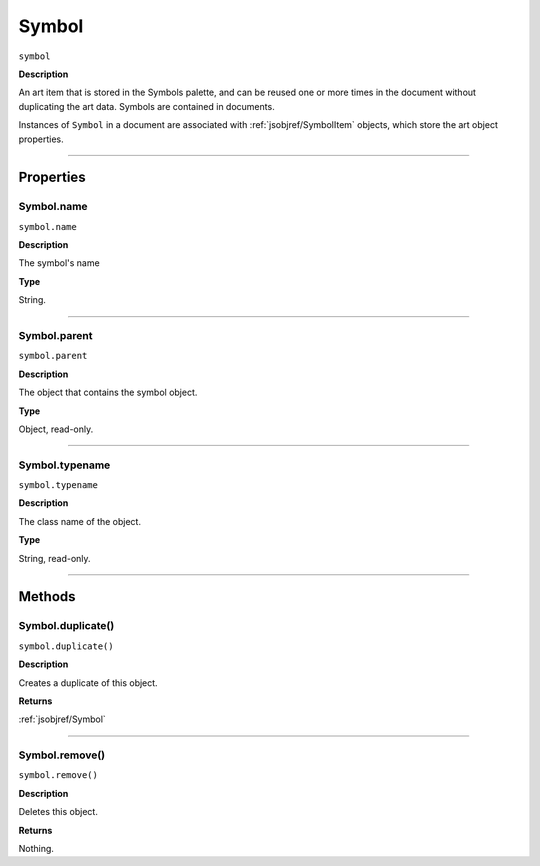 .. _jsobjref/Symbol:

Symbol
################################################################################

``symbol``

**Description**

An art item that is stored in the Symbols palette, and can be reused one or more times in the document without duplicating the art data. Symbols are contained in documents.

Instances of ``Symbol`` in a document are associated with :ref:`jsobjref/SymbolItem` objects, which store the art object properties.

----

==========
Properties
==========

.. _jsobjref/Symbol.name:

Symbol.name
********************************************************************************

``symbol.name``

**Description**

The symbol's name

**Type**

String.

----

.. _jsobjref/Symbol.parent:

Symbol.parent
********************************************************************************

``symbol.parent``

**Description**

The object that contains the symbol object.

**Type**

Object, read-only.

----

.. _jsobjref/Symbol.typename:

Symbol.typename
********************************************************************************

``symbol.typename``

**Description**

The class name of the object.

**Type**

String, read-only.

----

=======
Methods
=======

.. _jsobjref/Symbol.duplicate:

Symbol.duplicate()
********************************************************************************

``symbol.duplicate()``

**Description**

Creates a duplicate of this object.

**Returns**

:ref:`jsobjref/Symbol`

----

.. _jsobjref/Symbol.remove:

Symbol.remove()
********************************************************************************

``symbol.remove()``

**Description**

Deletes this object.

**Returns**

Nothing.
